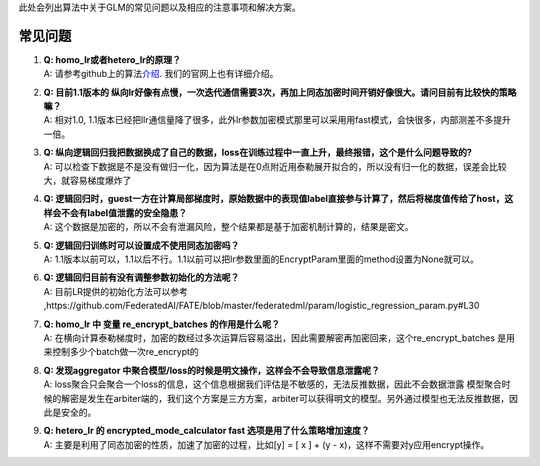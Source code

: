 此处会列出算法中关于GLM的常见问题以及相应的注意事项和解决方案。

常见问题
========

1. | **Q: homo_lr或者hetero_lr的原理？**
   | A:
     请参考github上的算法\ `介绍 <https://github.com/FederatedAI/FATE/blob/master/federatedml/linear_model/logistic_regression/README.md>`__.
     我们的官网上也有详细介绍。

2. | **Q: 目前1.1版本的
     纵向lr好像有点慢，一次迭代通信需要3次，再加上同态加密时间开销好像很大。请问目前有比较快的策略嘛？**
   | A: 相对1.0,
     1.1版本已经把llr通信量降了很多，此外lr参数加密模式那里可以采用用fast模式，会快很多，内部测差不多提升一倍。

3. | **Q:
     纵向逻辑回归我把数据换成了自己的数据，loss在训练过程中一直上升，最终报错，这个是什么问题导致的?**
   | A:
     可以检查下数据是不是没有做归一化，因为算法是在0点附近用泰勒展开拟合的，所以没有归一化的数据，误差会比较大，就容易梯度爆炸了

4. | **Q:
     逻辑回归时，guest一方在计算局部梯度时，原始数据中的表现值label直接参与计算了，然后将梯度值传给了host，这样会不会有label值泄露的安全隐患？**
   | A:
     这个数据是加密的，所以不会有泄漏风险，整个结果都是基于加密机制计算的，结果是密文。

5. | **Q: 逻辑回归训练时可以设置成不使用同态加密吗？**
   | A:
     1.1版本以前可以，1.1以后不行。1.1以前可以把lr参数里面的EncryptParam里面的method设置为None就可以。

6. | **Q: 逻辑回归目前有没有调整参数初始化的方法呢？**
   | A: 目前LR提供的初始化方法可以参考
     ,https://github.com/FederatedAI/FATE/blob/master/federatedml/param/logistic_regression_param.py#L30

7. | **Q: homo_lr 中 变量 re_encrypt_batches 的作用是什么呢？**
   | A:
     在横向计算泰勒梯度时，加密的数经过多次运算后容易溢出，因此需要解密再加密回来，这个re_encrypt_batches
     是用来控制多少个batch做一次re_encrypt的

8. | **Q: 发现aggregator
     中聚合模型/loss的时候是明文操作，这样会不会导致信息泄露呢？**
   | A:
     loss聚合只会聚合一个loss的信息，这个信息根据我们评估是不敏感的，无法反推数据，因此不会数据泄露
     模型聚合时候的解密是发生在arbiter端的，我们这个方案是三方方案，arbiter可以获得明文的模型。另外通过模型也无法反推数据，因此是安全的。

9. | **Q: hetero_lr 的 encrypted_mode_calculator fast
     选项是用了什么策略增加速度？**
   | A: 主要是利用了同态加密的性质，加速了加密的过程，比如[y] = [ x ] +
     (y - x)，这样不需要对y应用encrypt操作。

